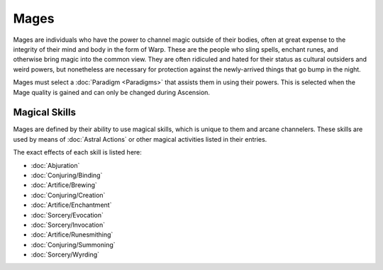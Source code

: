 Mages
=====
Mages are individuals who have the power to channel magic outside of their bodies, often at great expense to the integrity of their mind and body in the form of Warp. These are the people who sling spells, enchant runes, and otherwise bring magic into the common view. They are often ridiculed and hated for their status as cultural outsiders and weird powers, but nonetheless are necessary for protection against the newly-arrived things that go bump in the night.

Mages must select a :doc:`Paradigm <Paradigms>` that assists them in using their powers. This is selected when the Mage quality is gained and can only be changed during Ascension.

Magical Skills
--------------
Mages are defined by their ability to use magical skills, which is unique to them and arcane channelers. These skills are used by means of :doc:`Astral Actions` or other magical activities listed in their entries.

The exact effects of each skill is listed here:

* :doc:`Abjuration`
* :doc:`Conjuring/Binding`
* :doc:`Artifice/Brewing`
* :doc:`Conjuring/Creation`
* :doc:`Artifice/Enchantment`
* :doc:`Sorcery/Evocation`
* :doc:`Sorcery/Invocation`
* :doc:`Artifice/Runesmithing`
* :doc:`Conjuring/Summoning`
* :doc:`Sorcery/Wyrding`
